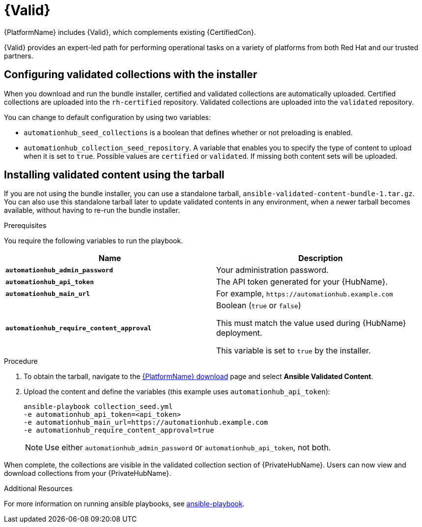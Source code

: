 [id="assembly-validated-content"]
= {Valid}

{PlatformName} includes {Valid}, which complements existing {CertifiedCon}.

{Valid} provides an expert-led path for performing operational tasks on a variety of platforms from both Red Hat and our trusted partners.

== Configuring validated collections with the installer

When you download and run the bundle installer, certified and validated collections are automatically uploaded.
Certified collections are uploaded into the `rh-certified` repository.
Validated collections are uploaded into the `validated` repository.

You can change to default configuration by using two variables:

* `automationhub_seed_collections` is a boolean that defines whether or not preloading is enabled.
* `automationhub_collection_seed_repository`. A variable that enables you to specify the type of content to upload when it is set to `true`.
Possible values are `certified` or `validated`.
If missing both content sets will be uploaded.

== Installing validated content using the tarball

If you are not using the bundle installer, you can use a standalone tarball, `ansible-validated-content-bundle-1.tar.gz`.
You can also use this standalone tarball later to update validated contents in any environment, when a newer tarball becomes available, without having to re-run the bundle installer.

.Prerequisites
You require the following variables to run the playbook. 

[cols="50%,50%",options="header"]
|====
| Name | Description
| *`automationhub_admin_password`* | Your administration password.
| *`automationhub_api_token`* | The API token generated for your {HubName}.
| *`automationhub_main_url`* | For example, `\https://automationhub.example.com`
| *`automationhub_require_content_approval`* | Boolean (`true` or `false`)

This must match the value used during {HubName} deployment.

This variable is set to `true` by the installer.
|====

.Procedure
. To obtain the tarball, navigate to the link:{PlatformDownloadUrl}[{PlatformName} download] page and select *Ansible Validated Content*.
. Upload the content and define the variables (this example uses `automationhub_api_token`):
+
[options="nowrap" subs="+quotes,attributes"]
----
ansible-playbook collection_seed.yml
-e automationhub_api_token=<api_token>
-e automationhub_main_url=https://automationhub.example.com
-e automationhub_require_content_approval=true
----
+
[NOTE]
====
Use either `automationhub_admin_password` or `automationhub_api_token`, not both.
====

When complete, the collections are visible in the validated collection section of {PrivateHubName}.
Users can now view and download collections from your {PrivateHubName}.

.Additional Resources
For more information on running ansible playbooks, see link:https://docs.ansible.com/ansible/latest/cli/ansible-playbook.html[ansible-playbook].


